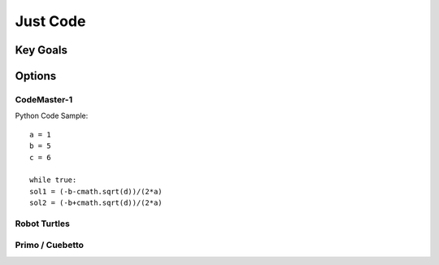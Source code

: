 Just Code
++++++++++

Key Goals
=========


Options
=======


CodeMaster-1
----------

Python Code Sample::
     
     a = 1
     b = 5
     c = 6
     
     while true:
     sol1 = (-b-cmath.sqrt(d))/(2*a)
     sol2 = (-b+cmath.sqrt(d))/(2*a)


Robot Turtles
-------------


Primo / Cuebetto
----------------
